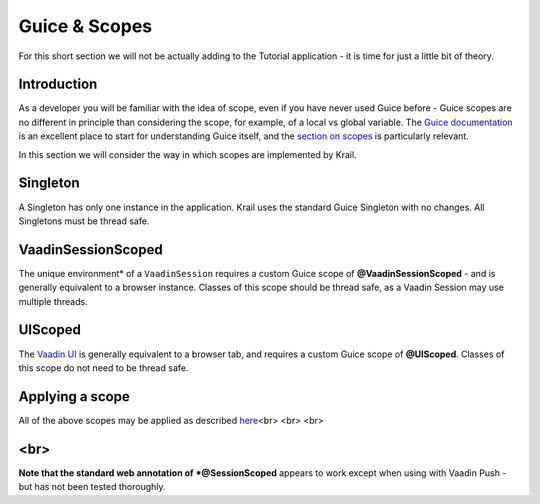 ==============
Guice & Scopes
==============

For this short section we will not be actually adding to the Tutorial
application - it is time for just a little bit of theory.


Introduction
============

As a developer you will be familiar with the idea of scope, even if you
have never used Guice before - Guice scopes are no different in
principle than considering the scope, for example, of a local vs global
variable. The `Guice
documentation <https://github.com/google/guice/wiki>`__ is an excellent
place to start for understanding Guice itself, and the `section on
scopes <https://github.com/google/guice/wiki/Scopes>`__ is particularly
relevant.

In this section we will consider the way in which scopes are implemented
by Krail.

Singleton
=========

A Singleton has only one instance in the application. Krail uses the
standard Guice Singleton with no changes. All Singletons must be thread
safe.

VaadinSessionScoped
===================

The unique environment\* of a ``VaadinSession`` requires a custom Guice
scope of **@VaadinSessionScoped** - and is generally equivalent to a
browser instance. Classes of this scope should be thread safe, as a
Vaadin Session may use multiple threads.

UIScoped
========

The `Vaadin UI <https://vaadin.com/api/com/vaadin/ui/UI.html>`__ is
generally equivalent to a browser tab, and requires a custom Guice scope
of **@UIScoped**. Classes of this scope do not need to be thread safe.

Applying a scope
================

All of the above scopes may be applied as described
`here <https://github.com/google/guice/wiki/Scopes#applying-scopes>`__\ <br>
<br> <br>

<br>
====

**Note that the standard web annotation of \*@SessionScoped** appears to
work except when using with Vaadin Push - but has not been tested
thoroughly.

